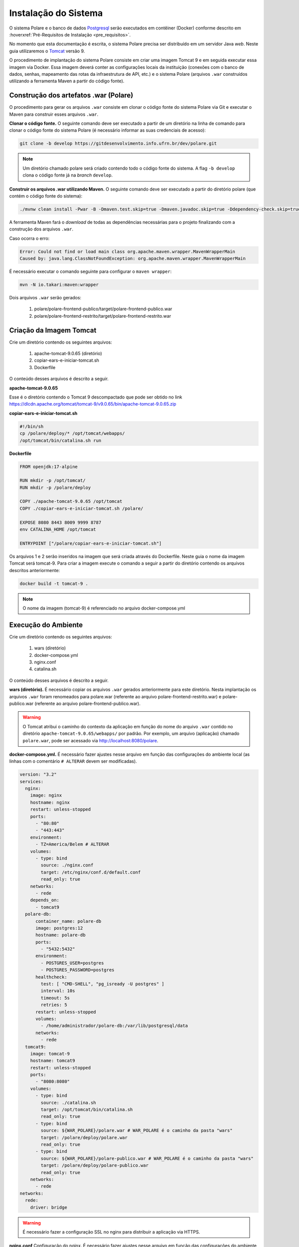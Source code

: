 Instalação do Sistema
=====================

O sistema Polare e o banco de dados `Postgresql <https://www.postgresql.org/>`_ serão executados em contêiner
(Docker) conforme descrito em :hoverxref:`Pré-Requisitos de Instalação <pre_requisitos>`.

No momento que esta documentação é escrita, o sistema Polare precisa ser distribuído em um servidor Java
*web*. Neste guia utilizaremos o `Tomcat <https://tomcat.apache.org/>`_ versão 9.

O procedimento de implantação do sistema Polare consiste em criar uma imagem Tomcat 9 e em seguida executar
essa imagem via Docker. Essa imagem deverá conter as configurações locais da instituição (conexões com o banco
de dados, senhas, mapeamento das rotas da infraestrutura de API, etc.) e o sistema Polare (arquivos ``.war``
construídos utilizando a ferramenta Maven a partir do código fonte).

Construção dos artefatos .war (Polare)
--------------------------------------

O procedimento para gerar os arquivos ``.war`` consiste em clonar o código fonte do sistema Polare via Git e
executar o Maven para construir esses arquivos ``.war``.

**Clonar o código fonte.** O seguinte comando deve ser executado a partir de um diretório na linha de comando
para clonar o código fonte do sistema Polare (é necessário informar as suas credenciais de acesso):

.. code-block:: bash

    git clone -b develop https://gitdesenvolvimento.info.ufrn.br/dev/polare.git


.. note::

    Um diretório chamado polare será criado contendo todo o código fonte do sistema. A flag ``-b develop``
    clona o código fonte já na *branch* ``develop``.


**Construir os arquivos .war utilizando Maven.** O seguinte comando deve ser executado a partir do diretório
polare (que contém o código fonte do sistema):

.. code-block:: bash

    ./mvnw clean install -Pwar -B -Dmaven.test.skip=true -Dmaven.javadoc.skip=true -Ddependency-check.skip=true


A ferramenta Maven fará o *download* de todas as dependências necessárias para o projeto finalizando com a
construção dos arquivos ``.war``.

Caso ocorra o erro:

.. code-block:: bash

  Error: Could not find or load main class org.apache.maven.wrapper.MavenWrapperMain
  Caused by: java.lang.ClassNotFoundException: org.apache.maven.wrapper.MavenWrapperMain


É necessário executar o comando seguinte para configurar o ``maven wrapper``:

.. code-block:: bash

  mvn -N io.takari:maven:wrapper


Dois arquivos ``.war`` serão gerados:

    1. polare/polare-frontend-publico/target/polare-frontend-publico.war
    2. polare/polare-frontend-restrito/target/polare-frontend-restrito.war


Criação da Imagem Tomcat
------------------------

Crie um diretório contendo os seguintes arquivos:

    1. apache-tomcat-9.0.65 (diretório)
    2. copiar-ears-e-iniciar-tomcat.sh
    3. Dockerfile


O conteúdo desses arquivos é descrito a seguir.

**apache-tomcat-9.0.65**

Esse é o diretório contendo o Tomcat 9 descompactado que pode ser obtido no link
`https://dlcdn.apache.org/tomcat/tomcat-9/v9.0.65/bin/apache-tomcat-9.0.65.zip
<https://dlcdn.apache.org/tomcat/tomcat-9/v9.0.65/bin/apache-tomcat-9.0.65.zip>`_


**copiar-ears-e-iniciar-tomcat.sh**

.. code-block:: bash

    #!/bin/sh
    cp /polare/deploy/* /opt/tomcat/webapps/
    /opt/tomcat/bin/catalina.sh run


**Dockerfile**

.. code-block:: docker

    FROM openjdk:17-alpine

    RUN mkdir -p /opt/tomcat/
    RUN mkdir -p /polare/deploy

    COPY ./apache-tomcat-9.0.65 /opt/tomcat
    COPY ./copiar-ears-e-iniciar-tomcat.sh /polare/

    EXPOSE 8080 8443 8009 9999 8787
    env CATALINA_HOME /opt/tomcat

    ENTRYPOINT ["/polare/copiar-ears-e-iniciar-tomcat.sh"]


Os arquivos 1 e 2 serão inseridos na imagem que será criada através do Dockerfile. Neste guia o nome da imagem
Tomcat será tomcat-9. Para criar a imagem execute o comando a seguir a partir do diretório contendo os arquivos
descritos anteriormente:

.. code-block:: bash

    docker build -t tomcat-9 .


.. note:: O nome da imagem (tomcat-9) é referenciado no arquivo docker-compose.yml


Execução do Ambiente
--------------------

Crie um diretório contendo os seguintes arquivos:

    1. wars (diretório)
    2. docker-compose.yml
    3. nginx.conf
    4. catalina.sh

O conteúdo desses arquivos é descrito a seguir.

**wars (diretório).** É necessário copiar os arquivos ``.war`` gerados anteriormente para este diretório.
Nesta implantação os arquivos ``.war`` foram renomeados para polare.war (referente ao arquivo
polare-frontend-restrito.war) e polare-publico.war (referente ao arquivo polare-frontend-publico.war).

.. warning::

    O Tomcat atribui o caminho do contexto da aplicação em função do nome do arquivo ``.war`` contido no
    diretório ``apache-tomcat-9.0.65/webapps/`` por padrão. Por exemplo, um arquivo (aplicação) chamado
    ``polare.war``, pode ser acessado via http://localhost:8080/polare.


**docker-compose.yml.** É necessário fazer ajustes nesse arquivo em função das configurações do ambiente
local (as linhas com o comentário ``# ALTERAR`` devem ser modificadas).

.. code-block:: docker

    version: "3.2"
    services:
      nginx:
        image: nginx
        hostname: nginx
        restart: unless-stopped
        ports:
          - "80:80"
          - "443:443"
        environment:
          - TZ=America/Belem # ALTERAR
        volumes:
          - type: bind
            source: ./nginx.conf
            target: /etc/nginx/conf.d/default.conf
            read_only: true
        networks:
          - rede
        depends_on:
          - tomcat9
      polare-db:
          container_name: polare-db
          image: postgres:12
          hostname: polare-db
          ports:
            - "5432:5432"
          environment:
            - POSTGRES_USER=postgres
            - POSTGRES_PASSWORD=postgres
          healthcheck:
            test: [ "CMD-SHELL", "pg_isready -U postgres" ]
            interval: 10s
            timeout: 5s
            retries: 5
          restart: unless-stopped
          volumes:
            - /home/administrador/polare-db:/var/lib/postgresql/data
          networks:
            - rede
      tomcat9:
        image: tomcat-9
        hostname: tomcat9
        restart: unless-stopped
        ports:
          - "8080:8080"
        volumes:
          - type: bind
            source: ./catalina.sh
            target: /opt/tomcat/bin/catalina.sh
            read_only: true
          - type: bind
            source: ${WAR_POLARE}/polare.war # WAR_POLARE é o caminho da pasta "wars"
            target: /polare/deploy/polare.war
            read_only: true
          - type: bind
            source: ${WAR_POLARE}/polare-publico.war # WAR_POLARE é o caminho da pasta "wars"
            target: /polare/deploy/polare-publico.war
            read_only: true
        networks:
          - rede
    networks:
      rede:
        driver: bridge


.. warning::

    É necessário fazer a configuração SSL no nginx para distribuir a aplicação via HTTPS.


**nginx.conf** Configuração do nginx. É necessário fazer ajustes nesse arquivo em função das configurações do
ambiente local (as linhas com o comentário ``# ALTERAR`` devem ser modificadas).

.. code-block:: nginx

    proxy_cache_path /tmp/NGINX_treinamento_cache/ keys_zone=backcache:10m; # ALTERAR

    upstream polare {
        ip_hash;
        server tomcat9:8080;
    }

    server {
        listen 80;
        server_name polare-treinamento.ifpa.edu.br; # ALTERAR

        client_max_body_size 128M;

        access_log /var/log/nginx/polare-treinamento.ifpa.edu.br-80-access.log; # ALTERAR
        error_log /var/log/nginx/polare-treinamento.ifpa.edu.br-80-error.log; # ALTERAR

        # Redirect all HTTP to HTTPS
        location / {
            return 301 https://$server_name$request_uri;
        }
    }

    server {
        listen 443 ssl http2;
        server_name polare-treinamento.ifpa.edu.br; # ALTERAR

        client_max_body_size 128M;

        access_log /var/log/nginx/polare-treinamento.ifpa.edu.br-443-access.log; # ALTERAR
        error_log /var/log/nginx/polare-treinamento.ifpa.edu.br-443-error.log; # ALTERAR

        # certificados da instituição
        ssl_certificate /etc/nginx/ssl/nginx.crt; # ALTERAR
        ssl_certificate_key /etc/nginx/ssl/nginx.key; # ALTERAR

        ssl_session_cache   shared:SSL:1m;
        ssl_prefer_server_ciphers  on;
        ssl_protocols TLSv1 TLSv1.1 TLSv1.2;
        ssl_ciphers ECDH+AESGCM:ECDH+AES256:ECDH+AES128:DH+3DES:!ADH:!AECDH:!MD5;

        location = / {
            return 302 /polare;
        }

        location = /polare-publico/ {
            return 302 /polare-publico/relatorios;
        }

        location /polare/ {
            proxy_pass http://polare;
            proxy_cache backcache;
            proxy_set_header X-Real-IP  $remote_addr;
            proxy_set_header X-Forwarded-For $remote_addr;
            proxy_set_header Host $host;
            proxy_set_header X-Real-Port $server_port;
            proxy_set_header X-Real-Scheme $scheme;
        }

        location /polare-publico/ {
            proxy_pass http://polare;
            proxy_cache backcache;
            proxy_set_header X-Real-IP  $remote_addr;
            proxy_set_header X-Forwarded-For $remote_addr;
            proxy_set_header Host $host;
            proxy_set_header X-Real-Port $server_port;
            proxy_set_header X-Real-Scheme $scheme;
      }
    }

.. note::

    Para mais detalhes sobre a configuração no nginx acesse
    `https://www.digitalocean.com/community/tutorials/how-to-install-nginx-on-ubuntu-22-04
    <https://www.digitalocean.com/community/tutorials/how-to-install-nginx-on-ubuntu-22-04>`_


**catalina.sh** Arquivo fundamental referente aos paramêtros de configuração do sistema Polare. É necessário
fazer ajustes nesse arquivo em função das configurações do ambiente local (entre as linhas 334 e 380).

.. code-block:: bash
    :linenos:

    #!/bin/sh

    # Licensed to the Apache Software Foundation (ASF) under one or more
    # contributor license agreements.  See the NOTICE file distributed with
    # this work for additional information regarding copyright ownership.
    # The ASF licenses this file to You under the Apache License, Version 2.0
    # (the "License"); you may not use this file except in compliance with
    # the License.  You may obtain a copy of the License at
    #
    #     http://www.apache.org/licenses/LICENSE-2.0
    #
    # Unless required by applicable law or agreed to in writing, software
    # distributed under the License is distributed on an "AS IS" BASIS,
    # WITHOUT WARRANTIES OR CONDITIONS OF ANY KIND, either express or implied.
    # See the License for the specific language governing permissions and
    # limitations under the License.

    # -----------------------------------------------------------------------------
    # Control Script for the CATALINA Server
    #
    # For supported commands call "catalina.sh help" or see the usage section at
    # the end of this file.
    #
    # Environment Variable Prerequisites
    #
    #   Do not set the variables in this script. Instead put them into a script
    #   setenv.sh in CATALINA_BASE/bin to keep your customizations separate.
    #
    #   CATALINA_HOME   May point at your Catalina "build" directory.
    #
    #   CATALINA_BASE   (Optional) Base directory for resolving dynamic portions
    #                   of a Catalina installation.  If not present, resolves to
    #                   the same directory that CATALINA_HOME points to.
    #
    #   CATALINA_OUT    (Optional) Full path to a file where stdout and stderr
    #                   will be redirected.
    #                   Default is $CATALINA_BASE/logs/catalina.out
    #
    #   CATALINA_OUT_CMD (Optional) Command which will be executed and receive
    #                   as its stdin the stdout and stderr from the Tomcat java
    #                   process. If CATALINA_OUT_CMD is set, the value of
    #                   CATALINA_OUT will be used as a named pipe.
    #                   No default.
    #                   Example (all one line)
    #                   CATALINA_OUT_CMD="/usr/bin/rotatelogs -f $CATALINA_BASE/logs/catalina.out.%Y-%m-%d.log 86400"
    #
    #   CATALINA_OPTS   (Optional) Java runtime options used when the "start",
    #                   "run" or "debug" command is executed.
    #                   Include here and not in JAVA_OPTS all options, that should
    #                   only be used by Tomcat itself, not by the stop process,
    #                   the version command etc.
    #                   Examples are heap size, GC logging, JMX ports etc.
    #
    #   CATALINA_TMPDIR (Optional) Directory path location of temporary directory
    #                   the JVM should use (java.io.tmpdir).  Defaults to
    #                   $CATALINA_BASE/temp.
    #
    #   JAVA_HOME       Must point at your Java Development Kit installation.
    #                   Required to run the with the "debug" argument.
    #
    #   JRE_HOME        Must point at your Java Runtime installation.
    #                   Defaults to JAVA_HOME if empty. If JRE_HOME and JAVA_HOME
    #                   are both set, JRE_HOME is used.
    #
    #   JAVA_OPTS       (Optional) Java runtime options used when any command
    #                   is executed.
    #                   Include here and not in CATALINA_OPTS all options, that
    #                   should be used by Tomcat and also by the stop process,
    #                   the version command etc.
    #                   Most options should go into CATALINA_OPTS.
    #
    #   JAVA_ENDORSED_DIRS (Optional) Lists of of colon separated directories
    #                   containing some jars in order to allow replacement of APIs
    #                   created outside of the JCP (i.e. DOM and SAX from W3C).
    #                   It can also be used to update the XML parser implementation.
    #                   This is only supported for Java <= 8.
    #                   Defaults to $CATALINA_HOME/endorsed.
    #
    #   JPDA_TRANSPORT  (Optional) JPDA transport used when the "jpda start"
    #                   command is executed. The default is "dt_socket".
    #
    #   JPDA_ADDRESS    (Optional) Java runtime options used when the "jpda start"
    #                   command is executed. The default is localhost:8000.
    #
    #   JPDA_SUSPEND    (Optional) Java runtime options used when the "jpda start"
    #                   command is executed. Specifies whether JVM should suspend
    #                   execution immediately after startup. Default is "n".
    #
    #   JPDA_OPTS       (Optional) Java runtime options used when the "jpda start"
    #                   command is executed. If used, JPDA_TRANSPORT, JPDA_ADDRESS,
    #                   and JPDA_SUSPEND are ignored. Thus, all required jpda
    #                   options MUST be specified. The default is:
    #
    #                   -agentlib:jdwp=transport=$JPDA_TRANSPORT,
    #                       address=$JPDA_ADDRESS,server=y,suspend=$JPDA_SUSPEND
    #
    #   JSSE_OPTS       (Optional) Java runtime options used to control the TLS
    #                   implementation when JSSE is used. Default is:
    #                   "-Djdk.tls.ephemeralDHKeySize=2048"
    #
    #   CATALINA_PID    (Optional) Path of the file which should contains the pid
    #                   of the catalina startup java process, when start (fork) is
    #                   used
    #
    #   CATALINA_LOGGING_CONFIG (Optional) Override Tomcat's logging config file
    #                   Example (all one line)
    #                   CATALINA_LOGGING_CONFIG="-Djava.util.logging.config.file=$CATALINA_BASE/conf/logging.properties"
    #
    #   LOGGING_CONFIG  Deprecated
    #                   Use CATALINA_LOGGING_CONFIG
    #                   This is only used if CATALINA_LOGGING_CONFIG is not set
    #                   and LOGGING_CONFIG starts with "-D..."
    #
    #   LOGGING_MANAGER (Optional) Override Tomcat's logging manager
    #                   Example (all one line)
    #                   LOGGING_MANAGER="-Djava.util.logging.manager=org.apache.juli.ClassLoaderLogManager"
    #
    #   UMASK           (Optional) Override Tomcat's default UMASK of 0027
    #
    #   USE_NOHUP       (Optional) If set to the string true the start command will
    #                   use nohup so that the Tomcat process will ignore any hangup
    #                   signals. Default is "false" unless running on HP-UX in which
    #                   case the default is "true"
    # -----------------------------------------------------------------------------

    # OS specific support.  $var _must_ be set to either true or false.
    cygwin=false
    darwin=false
    os400=false
    hpux=false
    case "`uname`" in
    CYGWIN*) cygwin=true;;
    Darwin*) darwin=true;;
    OS400*) os400=true;;
    HP-UX*) hpux=true;;
    esac

    # resolve links - $0 may be a softlink
    PRG="$0"

    while [ -h "$PRG" ]; do
      ls=`ls -ld "$PRG"`
      link=`expr "$ls" : '.*-> \(.*\)$'`
      if expr "$link" : '/.*' > /dev/null; then
        PRG="$link"
      else
        PRG=`dirname "$PRG"`/"$link"
      fi
    done

    # Get standard environment variables
    PRGDIR=`dirname "$PRG"`

    # Only set CATALINA_HOME if not already set
    [ -z "$CATALINA_HOME" ] && CATALINA_HOME=`cd "$PRGDIR/.." >/dev/null; pwd`

    # Copy CATALINA_BASE from CATALINA_HOME if not already set
    [ -z "$CATALINA_BASE" ] && CATALINA_BASE="$CATALINA_HOME"

    # Ensure that any user defined CLASSPATH variables are not used on startup,
    # but allow them to be specified in setenv.sh, in rare case when it is needed.
    CLASSPATH=

    if [ -r "$CATALINA_BASE/bin/setenv.sh" ]; then
      . "$CATALINA_BASE/bin/setenv.sh"
    elif [ -r "$CATALINA_HOME/bin/setenv.sh" ]; then
      . "$CATALINA_HOME/bin/setenv.sh"
    fi

    # For Cygwin, ensure paths are in UNIX format before anything is touched
    if $cygwin; then
      [ -n "$JAVA_HOME" ] && JAVA_HOME=`cygpath --unix "$JAVA_HOME"`
      [ -n "$JRE_HOME" ] && JRE_HOME=`cygpath --unix "$JRE_HOME"`
      [ -n "$CATALINA_HOME" ] && CATALINA_HOME=`cygpath --unix "$CATALINA_HOME"`
      [ -n "$CATALINA_BASE" ] && CATALINA_BASE=`cygpath --unix "$CATALINA_BASE"`
      [ -n "$CLASSPATH" ] && CLASSPATH=`cygpath --path --unix "$CLASSPATH"`
    fi

    # Ensure that neither CATALINA_HOME nor CATALINA_BASE contains a colon
    # as this is used as the separator in the classpath and Java provides no
    # mechanism for escaping if the same character appears in the path.
    case $CATALINA_HOME in
      *:*) echo "Using CATALINA_HOME:   $CATALINA_HOME";
          echo "Unable to start as CATALINA_HOME contains a colon (:) character";
          exit 1;
    esac
    case $CATALINA_BASE in
      *:*) echo "Using CATALINA_BASE:   $CATALINA_BASE";
          echo "Unable to start as CATALINA_BASE contains a colon (:) character";
          exit 1;
    esac

    # For OS400
    if $os400; then
      # Set job priority to standard for interactive (interactive - 6) by using
      # the interactive priority - 6, the helper threads that respond to requests
      # will be running at the same priority as interactive jobs.
      COMMAND='chgjob job('$JOBNAME') runpty(6)'
      system $COMMAND

      # Enable multi threading
      export QIBM_MULTI_THREADED=Y
    fi

    # Get standard Java environment variables
    if $os400; then
      # -r will Only work on the os400 if the files are:
      # 1. owned by the user
      # 2. owned by the PRIMARY group of the user
      # this will not work if the user belongs in secondary groups
      . "$CATALINA_HOME"/bin/setclasspath.sh
    else
      if [ -r "$CATALINA_HOME"/bin/setclasspath.sh ]; then
        . "$CATALINA_HOME"/bin/setclasspath.sh
      else
        echo "Cannot find $CATALINA_HOME/bin/setclasspath.sh"
        echo "This file is needed to run this program"
        exit 1
      fi
    fi

    # Add on extra jar files to CLASSPATH
    if [ ! -z "$CLASSPATH" ] ; then
      CLASSPATH="$CLASSPATH":
    fi
    CLASSPATH="$CLASSPATH""$CATALINA_HOME"/bin/bootstrap.jar

    if [ -z "$CATALINA_OUT" ] ; then
      CATALINA_OUT="$CATALINA_BASE"/logs/catalina.out
    fi

    if [ -z "$CATALINA_TMPDIR" ] ; then
      # Define the java.io.tmpdir to use for Catalina
      CATALINA_TMPDIR="$CATALINA_BASE"/temp
    fi

    # Add tomcat-juli.jar to classpath
    # tomcat-juli.jar can be over-ridden per instance
    if [ -r "$CATALINA_BASE/bin/tomcat-juli.jar" ] ; then
      CLASSPATH=$CLASSPATH:$CATALINA_BASE/bin/tomcat-juli.jar
    else
      CLASSPATH=$CLASSPATH:$CATALINA_HOME/bin/tomcat-juli.jar
    fi

    # Bugzilla 37848: When no TTY is available, don't output to console
    have_tty=0
    if [ -t 0 ]; then
        have_tty=1
    fi

    # For Cygwin, switch paths to Windows format before running java
    if $cygwin; then
      JAVA_HOME=`cygpath --absolute --windows "$JAVA_HOME"`
      JRE_HOME=`cygpath --absolute --windows "$JRE_HOME"`
      CATALINA_HOME=`cygpath --absolute --windows "$CATALINA_HOME"`
      CATALINA_BASE=`cygpath --absolute --windows "$CATALINA_BASE"`
      CATALINA_TMPDIR=`cygpath --absolute --windows "$CATALINA_TMPDIR"`
      CLASSPATH=`cygpath --path --windows "$CLASSPATH"`
      [ -n "$JAVA_ENDORSED_DIRS" ] && JAVA_ENDORSED_DIRS=`cygpath --path --windows "$JAVA_ENDORSED_DIRS"`
    fi

    if [ -z "$JSSE_OPTS" ] ; then
      JSSE_OPTS="-Djdk.tls.ephemeralDHKeySize=2048"
    fi
    JAVA_OPTS="$JAVA_OPTS $JSSE_OPTS"

    # Register custom URL handlers
    # Do this here so custom URL handles (specifically 'war:...') can be used in the security policy
    JAVA_OPTS="$JAVA_OPTS -Djava.protocol.handler.pkgs=org.apache.catalina.webresources"

    # Check for the deprecated LOGGING_CONFIG
    # Only use it if CATALINA_LOGGING_CONFIG is not set and LOGGING_CONFIG starts with "-D..."
    if [ -z "$CATALINA_LOGGING_CONFIG" ]; then
      case $LOGGING_CONFIG in
        -D*) CATALINA_LOGGING_CONFIG="$LOGGING_CONFIG"
      esac
    fi

    # Set juli LogManager config file if it is present and an override has not been issued
    if [ -z "$CATALINA_LOGGING_CONFIG" ]; then
      if [ -r "$CATALINA_BASE"/conf/logging.properties ]; then
        CATALINA_LOGGING_CONFIG="-Djava.util.logging.config.file=$CATALINA_BASE/conf/logging.properties"
      else
        # Bugzilla 45585
        CATALINA_LOGGING_CONFIG="-Dnop"
      fi
    fi

    if [ -z "$LOGGING_MANAGER" ]; then
      LOGGING_MANAGER="-Djava.util.logging.manager=org.apache.juli.ClassLoaderLogManager"
    fi

    # Set UMASK unless it has been overridden
    if [ -z "$UMASK" ]; then
        UMASK="0027"
    fi
    umask $UMASK

    # Java 9 no longer supports the java.endorsed.dirs
    # system property. Only try to use it if
    # JAVA_ENDORSED_DIRS was explicitly set
    # or CATALINA_HOME/endorsed exists.
    ENDORSED_PROP=ignore.endorsed.dirs
    if [ -n "$JAVA_ENDORSED_DIRS" ]; then
        ENDORSED_PROP=java.endorsed.dirs
    fi
    if [ -d "$CATALINA_HOME/endorsed" ]; then
        ENDORSED_PROP=java.endorsed.dirs
    fi

    # Make the umask available when using the org.apache.catalina.security.SecurityListener
    JAVA_OPTS="$JAVA_OPTS -Dorg.apache.catalina.security.SecurityListener.UMASK=`umask`"

    if [ -z "$USE_NOHUP" ]; then
        if $hpux; then
            USE_NOHUP="true"
        else
            USE_NOHUP="false"
        fi
    fi
    unset _NOHUP
    if [ "$USE_NOHUP" = "true" ]; then
        _NOHUP="nohup"
    fi

    # Add the JAVA 9 specific start-up parameters required by Tomcat
    JDK_JAVA_OPTIONS="$JDK_JAVA_OPTIONS --add-opens=java.base/java.lang=ALL-UNNAMED"
    JDK_JAVA_OPTIONS="$JDK_JAVA_OPTIONS --add-opens=java.base/java.io=ALL-UNNAMED"
    JDK_JAVA_OPTIONS="$JDK_JAVA_OPTIONS --add-opens=java.base/java.util=ALL-UNNAMED"
    JDK_JAVA_OPTIONS="$JDK_JAVA_OPTIONS --add-opens=java.base/java.util.concurrent=ALL-UNNAMED"
    JDK_JAVA_OPTIONS="$JDK_JAVA_OPTIONS --add-opens=java.rmi/sun.rmi.transport=ALL-UNNAMED"
    export JDK_JAVA_OPTIONS

    # configuração BANCO DE DADOS
    CATALINA_OPTS="$CATALINA_OPTS -Dspring.datasource.username=postgres"
    CATALINA_OPTS="$CATALINA_OPTS -Dspring.datasource.password=postgres"
    CATALINA_OPTS="$CATALINA_OPTS -Dspring.datasource.url=jdbc:postgresql://polare-db:5432/polaredb"

    # configuração OAUTH  
    CATALINA_OPTS="$CATALINA_OPTS -Dspring.security.oauth2.client.registration.ufrn-api.provider=ufrn"
    CATALINA_OPTS="$CATALINA_OPTS -Dspring.security.oauth2.client.registration.ufrn-api.client-id=ALTERAR" # ALTERAR
    CATALINA_OPTS="$CATALINA_OPTS -Dspring.security.oauth2.client.registration.ufrn-api.client-secret=ALTERAR" # ALTERAR
    CATALINA_OPTS="$CATALINA_OPTS -Dspring.security.oauth2.client.registration.ufrn-api.authorization-grant-type=client_credentials"
    CATALINA_OPTS="$CATALINA_OPTS -Dspring.security.oauth2.client.registration.ufrn.client-id=ALTERAR" # ALTERAR
    CATALINA_OPTS="$CATALINA_OPTS -Dspring.security.oauth2.client.registration.ufrn.client-secret=ALTERAR" # ALTERAR
    CATALINA_OPTS="$CATALINA_OPTS -Dspring.security.oauth2.client.registration.ufrn.scope=read"
    CATALINA_OPTS="$CATALINA_OPTS -Dspring.security.oauth2.client.registration.ufrn.authorization-grant-type=authorization_code"
    CATALINA_OPTS="$CATALINA_OPTS -Dspring.security.oauth2.client.registration.ufrn.redirect-uri=http://ALTERAR/polare/login/oauth2/code/ufrn" # ALTERAR
    CATALINA_OPTS="$CATALINA_OPTS -Dspring.security.oauth2.client.provider.ufrn.authorization-uri=https://ALTERAR/authz-server/oauth/authorize" # ALTERAR
    CATALINA_OPTS="$CATALINA_OPTS -Dspring.security.oauth2.client.provider.ufrn.token-uri=https://ALTERAR/authz-server/oauth/token" # ALTERAR
    CATALINA_OPTS="$CATALINA_OPTS -Dspring.security.oauth2.client.provider.ufrn.user-info-uri=https://ALTERAR/security/v2/usuarios/me" # ALTERAR
    CATALINA_OPTS="$CATALINA_OPTS -Dspring.security.oauth2.client.provider.ufrn.user-name-attribute=pessoa"
    CATALINA_OPTS="$CATALINA_OPTS -Dapp.auth.logout.ufrn.logout-uri=https://ALTERAR/authz-server/j_spring_cas_security_logout?service=http://ALTERAR/polare-publico" # ALTERAR
    
    # configuração API serviços
    CATALINA_OPTS="$CATALINA_OPTS -Dapp.api.ufrn.api-key=ALTERAR"  # ALTERAR
    CATALINA_OPTS="$CATALINA_OPTS -Dapp.api.ufrn.services.arquivos=https://ALTERAR/file/v1/arquivos" # ALTERAR
    CATALINA_OPTS="$CATALINA_OPTS -Dapp.api.ufrn.services.unidades=https://ALTERAR/unidade/v1/unidades" # ALTERAR
    CATALINA_OPTS="$CATALINA_OPTS -Dapp.api.ufrn.services.responsaveis=https://ALTERAR/pessoa/v1/responsaveis" # ALTERAR
    CATALINA_OPTS="$CATALINA_OPTS -Dapp.api.ufrn.services.servidor-localizacoes=https://ALTERAR/pessoa/v1/localizacoes-servidores" # ALTERAR
    CATALINA_OPTS="$CATALINA_OPTS -Dapp.api.ufrn.services.usuarios-sig=https://ALTERAR/usuario/v1/usuarios" # ALTERAR
    CATALINA_OPTS="$CATALINA_OPTS -Dapp.api.ufrn.services.servidores=https://ALTERAR/pessoa/v1/servidores" # ALTERAR
    CATALINA_OPTS="$CATALINA_OPTS -Dapp.api.ufrn.services.unidades-lotacao=https://ALTERAR/pessoa/v1/unidades-lotacao" # ALTERAR
    CATALINA_OPTS="$CATALINA_OPTS -Dapp.api.ufrn.services.unidades-exercicios=https://ALTERAR/pessoa/v1/unidades-exercicios" # ALTERAR
    CATALINA_OPTS="$CATALINA_OPTS -Dapp.api.ufrn.services.unidades-localizacao=https://ALTERAR/pessoa/v1/unidades-localizacao" # ALTERAR
    CATALINA_OPTS="$CATALINA_OPTS -Dapp.polare-url=http://ALTERAR/polare/login" # ALTERAR
    CATALINA_OPTS="$CATALINA_OPTS -Dapp.polare-publico-url=http://ALTERAR/polare-publico" # ALTERAR

    # configuração GOVBR
    CATALINA_OPTS="$CATALINA_OPTS -Dspring.security.oauth2.client.registration.govbr.client-id=ALTERAR" # ALTERAR
    CATALINA_OPTS="$CATALINA_OPTS -Dspring.security.oauth2.client.registration.govbr.client-secret=ALTERAR" # ALTERAR
    CATALINA_OPTS="$CATALINA_OPTS -Dspring.security.oauth2.client.registration.govbr.scope=openid+\(email/phone\)+profile+govbr_empresa+govbr_confiabilidades"
    CATALINA_OPTS="$CATALINA_OPTS -Dspring.security.oauth2.client.registration.govbr.authorization-grant-type=authorization_code"
    CATALINA_OPTS="$CATALINA_OPTS -Dspring.security.oauth2.client.registration.govbr.redirect-uri=http://ALTERAR/polare/login/oauth2/code/govbr" # ALTERAR
    CATALINA_OPTS="$CATALINA_OPTS -Dspring.security.oauth2.client.provider.govbr.authorization-uri=https://sso.staging.acesso.gov.br/authorize"
    CATALINA_OPTS="$CATALINA_OPTS -Dspring.security.oauth2.client.provider.govbr.token-uri=https://sso.staging.acesso.gov.br/token"
    CATALINA_OPTS="$CATALINA_OPTS -Dspring.security.oauth2.client.provider.govbr.jwk-set-uri=https://sso.staging.acesso.gov.br/jwk"
    CATALINA_OPTS="$CATALINA_OPTS -Dspring.security.oauth2.client.provider.govbr.user-info-uri=https://sso.staging.acesso.gov.br/userinfo"
    CATALINA_OPTS="$CATALINA_OPTS -Dspring.security.oauth2.client.provider.govbr.user-name-attribute=name"
    CATALINA_OPTS="$CATALINA_OPTS -Dapp.auth.logout.govbr.logout-uri=https://sso.staging.acesso.gov.br/logout?post_logout_redirect_uri=http://ALTERAR/polare" # ALTERAR
    export CATALINA_OPTS

    # ----- Execute The Requested Command -----------------------------------------

    # Bugzilla 37848: only output this if we have a TTY
    if [ $have_tty -eq 1 ]; then
      echo "Using CATALINA_BASE:   $CATALINA_BASE"
      echo "Using CATALINA_HOME:   $CATALINA_HOME"
      echo "Using CATALINA_TMPDIR: $CATALINA_TMPDIR"
      if [ "$1" = "debug" ] ; then
        echo "Using JAVA_HOME:       $JAVA_HOME"
      else
        echo "Using JRE_HOME:        $JRE_HOME"
      fi
      echo "Using CLASSPATH:       $CLASSPATH"
      echo "Using CATALINA_OPTS:   $CATALINA_OPTS"
      if [ ! -z "$CATALINA_PID" ]; then
        echo "Using CATALINA_PID:    $CATALINA_PID"
      fi
    fi

    if [ "$1" = "jpda" ] ; then
      if [ -z "$JPDA_TRANSPORT" ]; then
        JPDA_TRANSPORT="dt_socket"
      fi
      if [ -z "$JPDA_ADDRESS" ]; then
        JPDA_ADDRESS="localhost:8000"
      fi
      if [ -z "$JPDA_SUSPEND" ]; then
        JPDA_SUSPEND="n"
      fi
      if [ -z "$JPDA_OPTS" ]; then
        JPDA_OPTS="-agentlib:jdwp=transport=$JPDA_TRANSPORT,address=$JPDA_ADDRESS,server=y,suspend=$JPDA_SUSPEND"
      fi
      CATALINA_OPTS="$JPDA_OPTS $CATALINA_OPTS"
      shift
    fi

    if [ "$1" = "debug" ] ; then
      if $os400; then
        echo "Debug command not available on OS400"
        exit 1
      else
        shift
        if [ "$1" = "-security" ] ; then
          if [ $have_tty -eq 1 ]; then
            echo "Using Security Manager"
          fi
          shift
          eval exec "\"$_RUNJDB\"" "\"$CATALINA_LOGGING_CONFIG\"" $LOGGING_MANAGER "$JAVA_OPTS" "$CATALINA_OPTS" \
            -D$ENDORSED_PROP="$JAVA_ENDORSED_DIRS" \
            -classpath "$CLASSPATH" \
            -sourcepath "$CATALINA_HOME"/../../java \
            -Djava.security.manager \
            -Djava.security.policy=="$CATALINA_BASE"/conf/catalina.policy \
            -Dcatalina.base="$CATALINA_BASE" \
            -Dcatalina.home="$CATALINA_HOME" \
            -Djava.io.tmpdir="$CATALINA_TMPDIR" \
            org.apache.catalina.startup.Bootstrap "$@" start
        else
          eval exec "\"$_RUNJDB\"" "\"$CATALINA_LOGGING_CONFIG\"" $LOGGING_MANAGER "$JAVA_OPTS" "$CATALINA_OPTS" \
            -D$ENDORSED_PROP="$JAVA_ENDORSED_DIRS" \
            -classpath "$CLASSPATH" \
            -sourcepath "$CATALINA_HOME"/../../java \
            -Dcatalina.base="$CATALINA_BASE" \
            -Dcatalina.home="$CATALINA_HOME" \
            -Djava.io.tmpdir="$CATALINA_TMPDIR" \
            org.apache.catalina.startup.Bootstrap "$@" start
        fi
      fi

    elif [ "$1" = "run" ]; then

      shift
      if [ "$1" = "-security" ] ; then
        if [ $have_tty -eq 1 ]; then
          echo "Using Security Manager"
        fi
        shift
        eval exec "\"$_RUNJAVA\"" "\"$CATALINA_LOGGING_CONFIG\"" $LOGGING_MANAGER "$JAVA_OPTS" "$CATALINA_OPTS" \
          -D$ENDORSED_PROP="\"$JAVA_ENDORSED_DIRS\"" \
          -classpath "\"$CLASSPATH\"" \
          -Djava.security.manager \
          -Djava.security.policy=="\"$CATALINA_BASE/conf/catalina.policy\"" \
          -Dcatalina.base="\"$CATALINA_BASE\"" \
          -Dcatalina.home="\"$CATALINA_HOME\"" \
          -Djava.io.tmpdir="\"$CATALINA_TMPDIR\"" \
          org.apache.catalina.startup.Bootstrap "$@" start
      else
        eval exec "\"$_RUNJAVA\"" "\"$CATALINA_LOGGING_CONFIG\"" $LOGGING_MANAGER "$JAVA_OPTS" "$CATALINA_OPTS" \
          -D$ENDORSED_PROP="\"$JAVA_ENDORSED_DIRS\"" \
          -classpath "\"$CLASSPATH\"" \
          -Dcatalina.base="\"$CATALINA_BASE\"" \
          -Dcatalina.home="\"$CATALINA_HOME\"" \
          -Djava.io.tmpdir="\"$CATALINA_TMPDIR\"" \
          org.apache.catalina.startup.Bootstrap "$@" start
      fi

    elif [ "$1" = "start" ] ; then

      if [ ! -z "$CATALINA_PID" ]; then
        if [ -f "$CATALINA_PID" ]; then
          if [ -s "$CATALINA_PID" ]; then
            echo "Existing PID file found during start."
            if [ -r "$CATALINA_PID" ]; then
              PID=`cat "$CATALINA_PID"`
              ps -p $PID >/dev/null 2>&1
              if [ $? -eq 0 ] ; then
                echo "Tomcat appears to still be running with PID $PID. Start aborted."
                echo "If the following process is not a Tomcat process, remove the PID file and try again:"
                ps -f -p $PID
                exit 1
              else
                echo "Removing/clearing stale PID file."
                rm -f "$CATALINA_PID" >/dev/null 2>&1
                if [ $? != 0 ]; then
                  if [ -w "$CATALINA_PID" ]; then
                    cat /dev/null > "$CATALINA_PID"
                  else
                    echo "Unable to remove or clear stale PID file. Start aborted."
                    exit 1
                  fi
                fi
              fi
            else
              echo "Unable to read PID file. Start aborted."
              exit 1
            fi
          else
            rm -f "$CATALINA_PID" >/dev/null 2>&1
            if [ $? != 0 ]; then
              if [ ! -w "$CATALINA_PID" ]; then
                echo "Unable to remove or write to empty PID file. Start aborted."
                exit 1
              fi
            fi
          fi
        fi
      fi

      shift
      if [ -z "$CATALINA_OUT_CMD" ] ; then
        touch "$CATALINA_OUT"
      else
        if [ ! -e "$CATALINA_OUT" ]; then
          if ! mkfifo "$CATALINA_OUT"; then
            echo "cannot create named pipe $CATALINA_OUT. Start aborted."
            exit 1
          fi
        elif [ ! -p "$CATALINA_OUT" ]; then
          echo "$CATALINA_OUT exists and is not a named pipe. Start aborted."
          exit 1
        fi
        $CATALINA_OUT_CMD <"$CATALINA_OUT" &
      fi
      if [ "$1" = "-security" ] ; then
        if [ $have_tty -eq 1 ]; then
          echo "Using Security Manager"
        fi
        shift
        eval $_NOHUP "\"$_RUNJAVA\"" "\"$CATALINA_LOGGING_CONFIG\"" $LOGGING_MANAGER "$JAVA_OPTS" "$CATALINA_OPTS" \
          -D$ENDORSED_PROP="\"$JAVA_ENDORSED_DIRS\"" \
          -classpath "\"$CLASSPATH\"" \
          -Djava.security.manager \
          -Djava.security.policy=="\"$CATALINA_BASE/conf/catalina.policy\"" \
          -Dcatalina.base="\"$CATALINA_BASE\"" \
          -Dcatalina.home="\"$CATALINA_HOME\"" \
          -Djava.io.tmpdir="\"$CATALINA_TMPDIR\"" \
          org.apache.catalina.startup.Bootstrap "$@" start \
          >> "$CATALINA_OUT" 2>&1 "&"

      else
        eval $_NOHUP "\"$_RUNJAVA\"" "\"$CATALINA_LOGGING_CONFIG\"" $LOGGING_MANAGER "$JAVA_OPTS" "$CATALINA_OPTS" \
          -D$ENDORSED_PROP="\"$JAVA_ENDORSED_DIRS\"" \
          -classpath "\"$CLASSPATH\"" \
          -Dcatalina.base="\"$CATALINA_BASE\"" \
          -Dcatalina.home="\"$CATALINA_HOME\"" \
          -Djava.io.tmpdir="\"$CATALINA_TMPDIR\"" \
          org.apache.catalina.startup.Bootstrap "$@" start \
          >> "$CATALINA_OUT" 2>&1 "&"

      fi

      if [ ! -z "$CATALINA_PID" ]; then
        echo $! > "$CATALINA_PID"
      fi

      echo "Tomcat started."

    elif [ "$1" = "stop" ] ; then

      shift

      SLEEP=5
      if [ ! -z "$1" ]; then
        echo $1 | grep "[^0-9]" >/dev/null 2>&1
        if [ $? -gt 0 ]; then
          SLEEP=$1
          shift
        fi
      fi

      FORCE=0
      if [ "$1" = "-force" ]; then
        shift
        FORCE=1
      fi

      if [ ! -z "$CATALINA_PID" ]; then
        if [ -f "$CATALINA_PID" ]; then
          if [ -s "$CATALINA_PID" ]; then
            kill -0 `cat "$CATALINA_PID"` >/dev/null 2>&1
            if [ $? -gt 0 ]; then
              echo "PID file found but either no matching process was found or the current user does not have permission to stop the process. Stop aborted."
              exit 1
            fi
          else
            echo "PID file is empty and has been ignored."
          fi
        else
          echo "\$CATALINA_PID was set but the specified file does not exist. Is Tomcat running? Stop aborted."
          exit 1
        fi
      fi

      eval "\"$_RUNJAVA\"" $LOGGING_MANAGER "$JAVA_OPTS" \
        -D$ENDORSED_PROP="\"$JAVA_ENDORSED_DIRS\"" \
        -classpath "\"$CLASSPATH\"" \
        -Dcatalina.base="\"$CATALINA_BASE\"" \
        -Dcatalina.home="\"$CATALINA_HOME\"" \
        -Djava.io.tmpdir="\"$CATALINA_TMPDIR\"" \
        org.apache.catalina.startup.Bootstrap "$@" stop

      # stop failed. Shutdown port disabled? Try a normal kill.
      if [ $? != 0 ]; then
        if [ ! -z "$CATALINA_PID" ]; then
          echo "The stop command failed. Attempting to signal the process to stop through OS signal."
          kill -15 `cat "$CATALINA_PID"` >/dev/null 2>&1
        fi
      fi

      if [ ! -z "$CATALINA_PID" ]; then
        if [ -f "$CATALINA_PID" ]; then
          while [ $SLEEP -ge 0 ]; do
            kill -0 `cat "$CATALINA_PID"` >/dev/null 2>&1
            if [ $? -gt 0 ]; then
              rm -f "$CATALINA_PID" >/dev/null 2>&1
              if [ $? != 0 ]; then
                if [ -w "$CATALINA_PID" ]; then
                  cat /dev/null > "$CATALINA_PID"
                  # If Tomcat has stopped don't try and force a stop with an empty PID file
                  FORCE=0
                else
                  echo "The PID file could not be removed or cleared."
                fi
              fi
              echo "Tomcat stopped."
              break
            fi
            if [ $SLEEP -gt 0 ]; then
              sleep 1
            fi
            if [ $SLEEP -eq 0 ]; then
              echo "Tomcat did not stop in time."
              if [ $FORCE -eq 0 ]; then
                echo "PID file was not removed."
              fi
              echo "To aid diagnostics a thread dump has been written to standard out."
              kill -3 `cat "$CATALINA_PID"`
            fi
            SLEEP=`expr $SLEEP - 1 `
          done
        fi
      fi

      KILL_SLEEP_INTERVAL=5
      if [ $FORCE -eq 1 ]; then
        if [ -z "$CATALINA_PID" ]; then
          echo "Kill failed: \$CATALINA_PID not set"
        else
          if [ -f "$CATALINA_PID" ]; then
            PID=`cat "$CATALINA_PID"`
            echo "Killing Tomcat with the PID: $PID"
            kill -9 $PID
            while [ $KILL_SLEEP_INTERVAL -ge 0 ]; do
                kill -0 `cat "$CATALINA_PID"` >/dev/null 2>&1
                if [ $? -gt 0 ]; then
                    rm -f "$CATALINA_PID" >/dev/null 2>&1
                    if [ $? != 0 ]; then
                        if [ -w "$CATALINA_PID" ]; then
                            cat /dev/null > "$CATALINA_PID"
                        else
                            echo "The PID file could not be removed."
                        fi
                    fi
                    echo "The Tomcat process has been killed."
                    break
                fi
                if [ $KILL_SLEEP_INTERVAL -gt 0 ]; then
                    sleep 1
                fi
                KILL_SLEEP_INTERVAL=`expr $KILL_SLEEP_INTERVAL - 1 `
            done
            if [ $KILL_SLEEP_INTERVAL -lt 0 ]; then
                echo "Tomcat has not been killed completely yet. The process might be waiting on some system call or might be UNINTERRUPTIBLE."
            fi
          fi
        fi
      fi

    elif [ "$1" = "configtest" ] ; then

        eval "\"$_RUNJAVA\"" $LOGGING_MANAGER "$JAVA_OPTS" \
          -D$ENDORSED_PROP="\"$JAVA_ENDORSED_DIRS\"" \
          -classpath "\"$CLASSPATH\"" \
          -Dcatalina.base="\"$CATALINA_BASE\"" \
          -Dcatalina.home="\"$CATALINA_HOME\"" \
          -Djava.io.tmpdir="\"$CATALINA_TMPDIR\"" \
          org.apache.catalina.startup.Bootstrap configtest
        result=$?
        if [ $result -ne 0 ]; then
            echo "Configuration error detected!"
        fi
        exit $result

    elif [ "$1" = "version" ] ; then

        "$_RUNJAVA"   \
          -classpath "$CATALINA_HOME/lib/catalina.jar" \
          org.apache.catalina.util.ServerInfo

    else

      echo "Usage: catalina.sh ( commands ... )"
      echo "commands:"
      if $os400; then
        echo "  debug             Start Catalina in a debugger (not available on OS400)"
        echo "  debug -security   Debug Catalina with a security manager (not available on OS400)"
      else
        echo "  debug             Start Catalina in a debugger"
        echo "  debug -security   Debug Catalina with a security manager"
      fi
      echo "  jpda start        Start Catalina under JPDA debugger"
      echo "  run               Start Catalina in the current window"
      echo "  run -security     Start in the current window with security manager"
      echo "  start             Start Catalina in a separate window"
      echo "  start -security   Start in a separate window with security manager"
      echo "  stop              Stop Catalina, waiting up to 5 seconds for the process to end"
      echo "  stop n            Stop Catalina, waiting up to n seconds for the process to end"
      echo "  stop -force       Stop Catalina, wait up to 5 seconds and then use kill -KILL if still running"
      echo "  stop n -force     Stop Catalina, wait up to n seconds and then use kill -KILL if still running"
      echo "  configtest        Run a basic syntax check on server.xml - check exit code for result"
      echo "  version           What version of tomcat are you running?"
      echo "Note: Waiting for the process to end and use of the -force option require that \$CATALINA_PID is defined"
      exit 1

    fi


O seguinte comando deve ser executado no diretório que contém os arquivos anteriores para criar os contêiners
e infraestrutura necessária para o funcionamento do sistema Polare:

.. code-block:: bash

    docker-compose up -d


.. figure:: /_static/img/login-polare.png
    :align: center

    Tela de login do sistema Polare


.. figure:: /_static/img/publico-polare.png
    :align: center

    Área pública sistema Polare


.. warning::

    O login no sistema Polare só poderá ser efetuado se uma infraestrutura OAUTH estiver instalada e
    configurada. As duas opções atualmente são a infraestrutura fornecida pela UFRN (descrita na sessão
    Pré-Requisitos de Instalação), ou o login único pelo GOVBR.